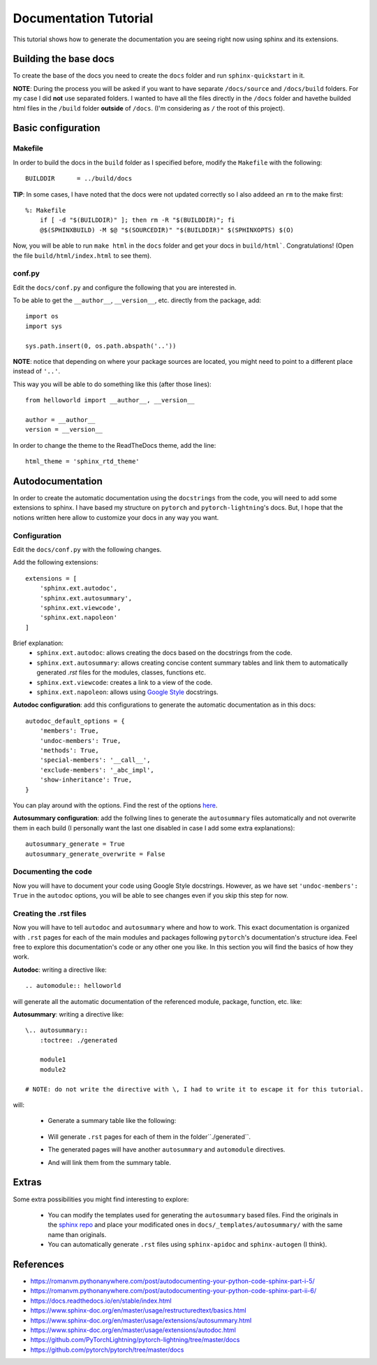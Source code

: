 Documentation Tutorial
======================
This tutorial shows how to generate the documentation you are seeing right now using sphinx and its extensions.

Building the base docs
----------------------
To create the base of the docs you need to create the ``docs`` folder and run ``sphinx-quickstart`` in it.

**NOTE**: During the process you will be asked if you want to have separate ``/docs/source`` and ``/docs/build``
folders. For my case I did **not** use separated folders. I wanted to have all the files directly in the ``/docs``
folder and havethe builded html files in the ``/build`` folder **outside** of ``/docs``. (I'm considering as ``/`` the
root of this project).

Basic configuration
-------------------

Makefile
`````````
In order to build the docs in the ``build`` folder as I specified before, modify the ``Makefile`` with the following::

    BUILDDIR      = ../build/docs

**TIP**: In some cases, I have noted that the docs were not updated correctly so I also addeed an ``rm`` to the make first::

    %: Makefile
    	if [ -d "$(BUILDDIR)" ]; then rm -R "$(BUILDDIR)"; fi
    	@$(SPHINXBUILD) -M $@ "$(SOURCEDIR)" "$(BUILDDIR)" $(SPHINXOPTS) $(O)

Now, you will be able to run ``make html`` in the ``docs`` folder and get your docs in ``build/html```. Congratulations!
(Open the file ``build/html/index.html`` to see them).

conf.py
```````
Edit the ``docs/conf.py`` and configure the following that you are interested in.

To be able to get the ``__author__``, ``__version__``, etc. directly from the package, add::

    import os
    import sys

    sys.path.insert(0, os.path.abspath('..'))

**NOTE**: notice that depending on where your package sources are located, you might need to point to a different place instead of ``'..'``.

This way you will be able to do something like this (after those lines)::

    from helloworld import __author__, __version__

    author = __author__
    version = __version__

In order to change the theme to the ReadTheDocs theme, add the line::

    html_theme = 'sphinx_rtd_theme'

Autodocumentation
-----------------
In order to create the automatic documentation using the ``docstrings`` from the code, you will need to add some extensions to sphinx. I have based my structure on ``pytorch`` and ``pytorch-lightning``'s docs. But, I hope that the notions written here allow to customize your docs in any way you want.

Configuration
`````````````
Edit the ``docs/conf.py`` with the following changes.

Add the following extensions::

    extensions = [
        'sphinx.ext.autodoc',
        'sphinx.ext.autosummary',
        'sphinx.ext.viewcode',
        'sphinx.ext.napoleon'
    ]

Brief explanation:
 - ``sphinx.ext.autodoc``: allows creating the docs based on the docstrings from the code.
 - ``sphinx.ext.autosummary``: allows creating concise content summary tables and link them to automatically generated `.rst` files for the modules, classes, functions etc.
 - ``sphinx.ext.viewcode``: creates a link to a view of the code.
 - ``sphinx.ext.napoleon``: allows using `Google Style <https://google.github.io/styleguide/pyguide.html#38-comments-and-docstrings>`_ docstrings.

**Autodoc configuration**: add this configurations to generate the automatic documentation as in this docs::

    autodoc_default_options = {
        'members': True,
        'undoc-members': True,
        'methods': True,
        'special-members': '__call__',
        'exclude-members': '_abc_impl',
        'show-inheritance': True,
    }

You can play around with the options.
Find the rest of the options `here <https://www.sphinx-doc.org/en/master/usage/extensions/autodoc.html#confval-autodoc_default_options>`_.

**Autosummary configuration**: add the follwing lines to generate the ``autosummary`` files automatically and not overwrite them in each build (I
personally want the last one disabled in case I add some extra explanations)::

    autosummary_generate = True
    autosummary_generate_overwrite = False

Documenting the code
````````````````````
Now you will have to document your code using Google Style docstrings. However, as we have set
``'undoc-members': True`` in the ``autodoc`` options, you will be able to see changes even if you skip this step
for now.

Creating the .rst files
```````````````````````
Now you will have to tell ``autodoc`` and ``autosummary`` where and how to work. This exact documentation is organized
with ``.rst`` pages for each of the main modules and packages following ``pytorch``'s documentation's structure idea.
Feel free to explore this documentation's code or any other one you like. In this section you will find the basics of
how they work.

**Autodoc**: writing a directive like::

    .. automodule:: helloworld

will generate all the automatic documentation of the referenced module, package, function, etc. like:

.. raw:: html

    <dl class="py function">
    <dt id="helloworld.say_hello">
    <code class="sig-prename descclassname">helloworld.</code><code class="sig-name descname">say_hello</code><span class="sig-paren">(</span><em class="sig-param"><span class="n">name</span><span class="o">=</span><span class="default_value">None</span></em><span class="sig-paren">)</span><a class="reference internal" href="../_modules/helloworld.html#say_hello"><span class="viewcode-link">[source]</span></a><a class="headerlink" href="#helloworld.say_hello" title="Permalink to this definition">¶</a></dt>
    <dd><p>Say hello to the world or someone.</p>
    <dl class="field-list simple">
    <dt class="field-odd">Parameters</dt>
    <dd class="field-odd"><p><strong>name</strong> (<em>str</em>) – who you want to greet. If None it will greet the world.</p>
    </dd>
    <dt class="field-even">Returns</dt>
    <dd class="field-even"><p>A string with the greeting.</p>
    </dd>
    </dl>
    </dd></dl>


**Autosummary**: writing a directive like::

    \.. autosummary::
        :toctree: ./generated

        module1
        module2

    # NOTE: do not write the directive with \, I had to write it to escape it for this tutorial.

.. todo:: fix this.

will:

 - Generate a summary table like the following:

    .. raw:: html

        <table class="longtable docutils align-default">
        <colgroup>
        <col style="width: 10%">
        <col style="width: 90%">
        </colgroup>
        <tbody>
        <tr class="row-odd"><td><p><code class="xref py py-obj docutils literal notranslate"><span class="pre">module1</span></code></p></td>
        <td><p>Module 1.</p></td>
        </tr>
        <tr class="row-odd"><td><p><code class="xref py py-obj docutils literal notranslate"><span class="pre">module2</span></code></p></td>
        <td><p>Module 2.</p></td>
        </tr>
        </tbody>
        </table>

 - Will generate ``.rst`` pages for each of them in the folder``./generated``.
 - The generated pages will have another ``autosummary`` and ``automodule`` directives.
 - And will link them from the summary table.

Extras
------
Some extra possibilities you might find interesting to explore:

 - You can modify the templates used for generating the ``autosummary`` based files. Find the originals in the
   `sphinx repo <https://github.com/sphinx-doc/sphinx/tree/3.x/sphinx/ext/autosummary/templates/autosummary>`_ and
   place your modificated ones in ``docs/_templates/autosummary/`` with the same name than originals.
 - You can automatically generate ``.rst`` files using ``sphinx-apidoc`` and ``sphinx-autogen`` (I think).


References
----------
- https://romanvm.pythonanywhere.com/post/autodocumenting-your-python-code-sphinx-part-i-5/
- https://romanvm.pythonanywhere.com/post/autodocumenting-your-python-code-sphinx-part-ii-6/
- https://docs.readthedocs.io/en/stable/index.html
- https://www.sphinx-doc.org/en/master/usage/restructuredtext/basics.html
- https://www.sphinx-doc.org/en/master/usage/extensions/autosummary.html
- https://www.sphinx-doc.org/en/master/usage/extensions/autodoc.html
- https://github.com/PyTorchLightning/pytorch-lightning/tree/master/docs
- https://github.com/pytorch/pytorch/tree/master/docs
